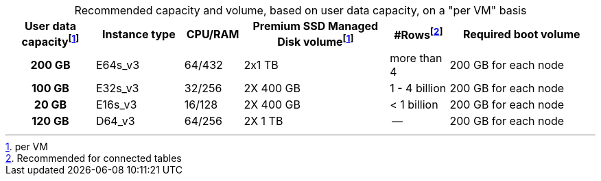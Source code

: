 :table-caption!:
.Recommended capacity and volume, based on user data capacity, on a "per VM" basis
[cols="15h,15,10,~,~,25",options="header"]
|===
| User data capacityfootnote:pvm[per VM] | Instance type | CPU/RAM | Premium SSD Managed Disk volumefootnote:pvm[For each VM] | #Rowsfootnote:rct[Recommended for connected tables] | Required boot volume

| 200 GB
| E64s_v3
| 64/432
| 2x1 TB
| more than 4
| 200 GB for each node

| 100 GB
| E32s_v3
| 32/256
| 2X 400 GB
| 1 - 4 billion
| 200 GB for each node

| 20 GB
| E16s_v3
| 16/128
| 2X 400 GB
| < 1 billion
| 200 GB for each node

| 120 GB
| D64_v3
| 64/256
| 2X 1 TB
| --
| 200 GB for each node
|===
